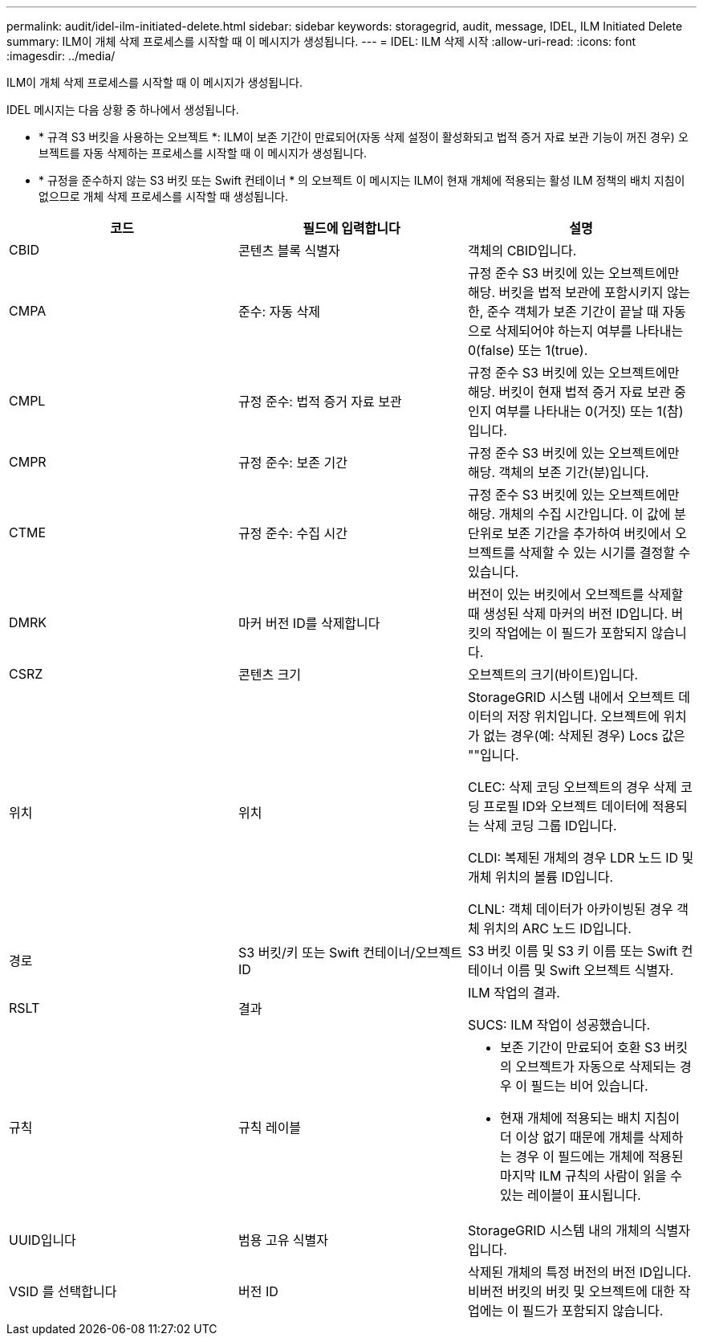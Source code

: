 ---
permalink: audit/idel-ilm-initiated-delete.html 
sidebar: sidebar 
keywords: storagegrid, audit, message, IDEL, ILM Initiated Delete 
summary: ILM이 개체 삭제 프로세스를 시작할 때 이 메시지가 생성됩니다. 
---
= IDEL: ILM 삭제 시작
:allow-uri-read: 
:icons: font
:imagesdir: ../media/


[role="lead"]
ILM이 개체 삭제 프로세스를 시작할 때 이 메시지가 생성됩니다.

IDEL 메시지는 다음 상황 중 하나에서 생성됩니다.

* * 규격 S3 버킷을 사용하는 오브젝트 *: ILM이 보존 기간이 만료되어(자동 삭제 설정이 활성화되고 법적 증거 자료 보관 기능이 꺼진 경우) 오브젝트를 자동 삭제하는 프로세스를 시작할 때 이 메시지가 생성됩니다.
* * 규정을 준수하지 않는 S3 버킷 또는 Swift 컨테이너 * 의 오브젝트 이 메시지는 ILM이 현재 개체에 적용되는 활성 ILM 정책의 배치 지침이 없으므로 개체 삭제 프로세스를 시작할 때 생성됩니다.


|===
| 코드 | 필드에 입력합니다 | 설명 


 a| 
CBID
 a| 
콘텐츠 블록 식별자
 a| 
객체의 CBID입니다.



 a| 
CMPA
 a| 
준수: 자동 삭제
 a| 
규정 준수 S3 버킷에 있는 오브젝트에만 해당. 버킷을 법적 보관에 포함시키지 않는 한, 준수 객체가 보존 기간이 끝날 때 자동으로 삭제되어야 하는지 여부를 나타내는 0(false) 또는 1(true).



 a| 
CMPL
 a| 
규정 준수: 법적 증거 자료 보관
 a| 
규정 준수 S3 버킷에 있는 오브젝트에만 해당. 버킷이 현재 법적 증거 자료 보관 중인지 여부를 나타내는 0(거짓) 또는 1(참)입니다.



 a| 
CMPR
 a| 
규정 준수: 보존 기간
 a| 
규정 준수 S3 버킷에 있는 오브젝트에만 해당. 객체의 보존 기간(분)입니다.



 a| 
CTME
 a| 
규정 준수: 수집 시간
 a| 
규정 준수 S3 버킷에 있는 오브젝트에만 해당. 개체의 수집 시간입니다. 이 값에 분 단위로 보존 기간을 추가하여 버킷에서 오브젝트를 삭제할 수 있는 시기를 결정할 수 있습니다.



 a| 
DMRK
 a| 
마커 버전 ID를 삭제합니다
 a| 
버전이 있는 버킷에서 오브젝트를 삭제할 때 생성된 삭제 마커의 버전 ID입니다. 버킷의 작업에는 이 필드가 포함되지 않습니다.



 a| 
CSRZ
 a| 
콘텐츠 크기
 a| 
오브젝트의 크기(바이트)입니다.



 a| 
위치
 a| 
위치
 a| 
StorageGRID 시스템 내에서 오브젝트 데이터의 저장 위치입니다. 오브젝트에 위치가 없는 경우(예: 삭제된 경우) Locs 값은 ""입니다.

CLEC: 삭제 코딩 오브젝트의 경우 삭제 코딩 프로필 ID와 오브젝트 데이터에 적용되는 삭제 코딩 그룹 ID입니다.

CLDI: 복제된 개체의 경우 LDR 노드 ID 및 개체 위치의 볼륨 ID입니다.

CLNL: 객체 데이터가 아카이빙된 경우 객체 위치의 ARC 노드 ID입니다.



 a| 
경로
 a| 
S3 버킷/키 또는 Swift 컨테이너/오브젝트 ID
 a| 
S3 버킷 이름 및 S3 키 이름 또는 Swift 컨테이너 이름 및 Swift 오브젝트 식별자.



 a| 
RSLT
 a| 
결과
 a| 
ILM 작업의 결과.

SUCS: ILM 작업이 성공했습니다.



 a| 
규칙
 a| 
규칙 레이블
 a| 
* 보존 기간이 만료되어 호환 S3 버킷의 오브젝트가 자동으로 삭제되는 경우 이 필드는 비어 있습니다.
* 현재 개체에 적용되는 배치 지침이 더 이상 없기 때문에 개체를 삭제하는 경우 이 필드에는 개체에 적용된 마지막 ILM 규칙의 사람이 읽을 수 있는 레이블이 표시됩니다.




 a| 
UUID입니다
 a| 
범용 고유 식별자
 a| 
StorageGRID 시스템 내의 개체의 식별자입니다.



 a| 
VSID 를 선택합니다
 a| 
버전 ID
 a| 
삭제된 개체의 특정 버전의 버전 ID입니다. 비버전 버킷의 버킷 및 오브젝트에 대한 작업에는 이 필드가 포함되지 않습니다.

|===